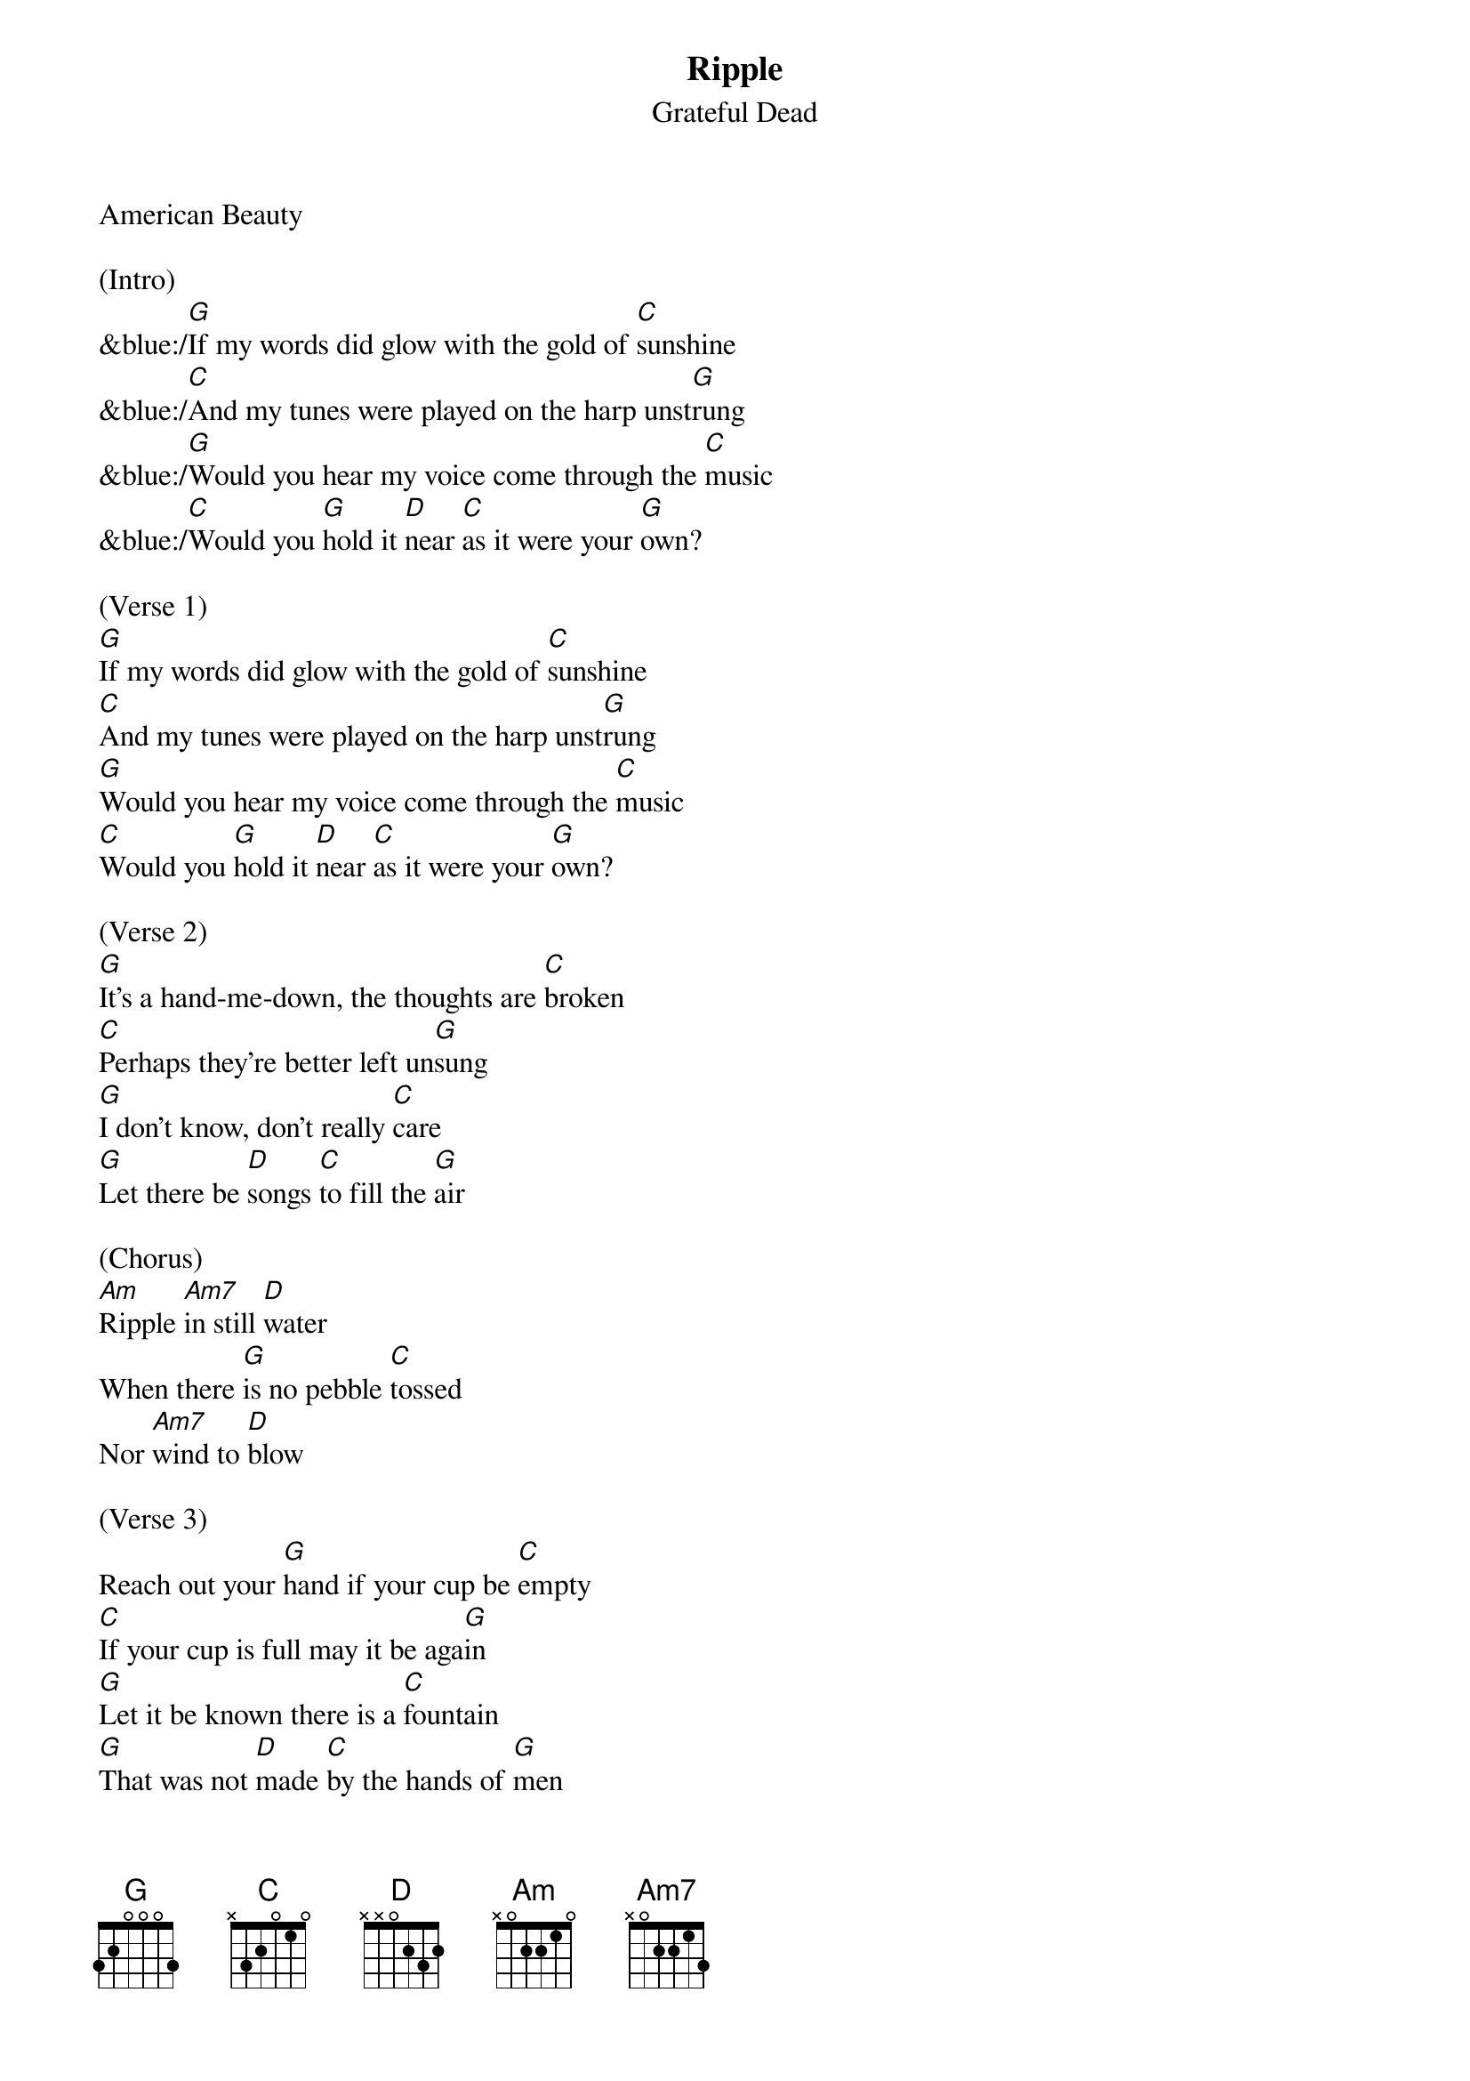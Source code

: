 {title:Ripple}
{subtitle:Grateful Dead}
{key:G}
American Beauty

(Intro)
&blue:/[G]If my words did glow with the gold of [C]sunshine
&blue:/[C]And my tunes were played on the harp unst[G]rung
&blue:/[G]Would you hear my voice come through the [C]music
&blue:/[C]Would you [G]hold it [D]near [C]as it were your [G]own?

(Verse 1)
[G]If my words did glow with the gold of [C]sunshine
[C]And my tunes were played on the harp unst[G]rung
[G]Would you hear my voice come through the [C]music
[C]Would you [G]hold it [D]near [C]as it were your [G]own?

(Verse 2)
[G]It's a hand-me-down, the thoughts are [C]broken
[C]Perhaps they're better left un[G]sung
[G]I don't know, don't really [C]care
[G]Let there be [D]songs [C]to fill the [G]air

(Chorus)
[Am]Ripple [Am7]in still [D]water
When there [G]is no pebble [C]tossed
Nor [Am7]wind to [D]blow

(Verse 3)
Reach out your [G]hand if your cup be [C]empty
[C]If your cup is full may it be aga[G]in
[G]Let it be known there is a [C]fountain
[G]That was not [D]made [C]by the hands of [G]men

Verse 4
[G]There is a road, no simple [C]highway
[C]Between the dawn and the dark of [G]night
[G]And if you go no one may [C]follow
[G]That path is [D]for [C]your steps [G]alone

(Chorus) 
[Am]Ripple [Am7]in still [D]water
When there [G]is no pebble [C]tossed
Nor [Am7]wind to [D]blow

(Verse 5) 
You who [G]choose to lead must [C]follow
[C]But if you fall you fall al[G]one
[G]If you should stand then who's to [C]guide you?
[G]If I knew the [D]way [C]I would take you [G]home

(Outro Verse)
Lat da dat [G]da, Lah da-ah da [C]da, da
[C]La da da, la da, da da da-ah, da [G]da
[G]Lat da dat da, Lah da-ah da [C]da, da
[G]La da da [D]da, [C]Lah da da da [G]da
